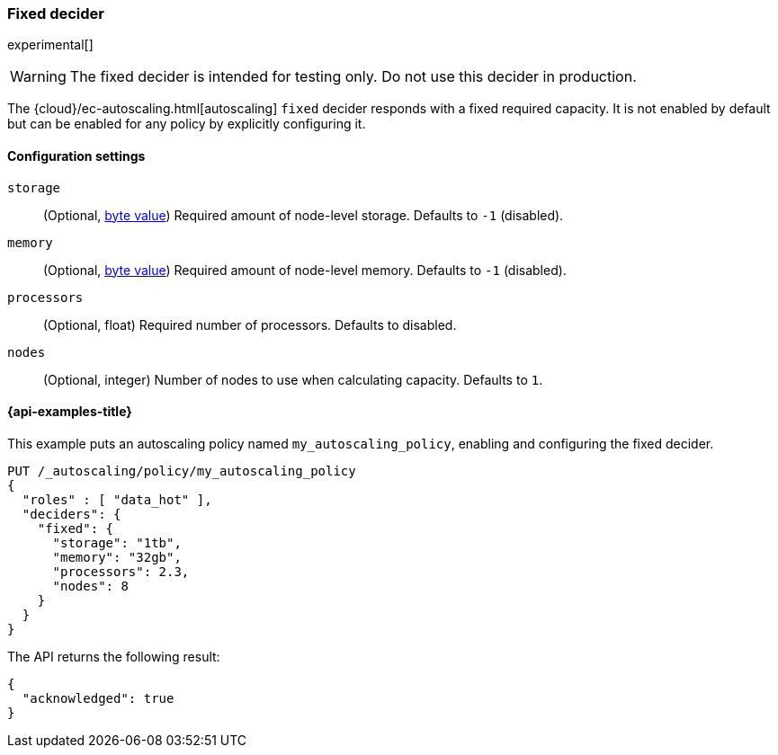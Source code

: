 [role="xpack"]
[[autoscaling-fixed-decider]]
=== Fixed decider

experimental[]
[WARNING]
The fixed decider is intended for testing only. Do not use this decider in production.

The {cloud}/ec-autoscaling.html[autoscaling] `fixed` decider responds with a fixed required capacity. It is not enabled
by default but can be enabled for any policy by explicitly configuring it.

==== Configuration settings

`storage`::
(Optional, <<byte-units,byte value>>)
Required amount of node-level storage. Defaults to `-1` (disabled).

`memory`::
(Optional, <<byte-units,byte value>>)
Required amount of node-level memory. Defaults to `-1` (disabled).

`processors`::
(Optional, float)
Required number of processors. Defaults to disabled.

`nodes`::
(Optional, integer)
Number of nodes to use when calculating capacity. Defaults to `1`.

[[autoscaling-fixed-decider-examples]]
==== {api-examples-title}

This example puts an autoscaling policy named `my_autoscaling_policy`, enabling
and configuring the fixed decider.

[source,console]
--------------------------------------------------
PUT /_autoscaling/policy/my_autoscaling_policy
{
  "roles" : [ "data_hot" ],
  "deciders": {
    "fixed": {
      "storage": "1tb",
      "memory": "32gb",
      "processors": 2.3,
      "nodes": 8
    }
  }
}
--------------------------------------------------
// TEST

The API returns the following result:

[source,console-result]
--------------------------------------------------
{
  "acknowledged": true
}
--------------------------------------------------

//////////////////////////

[source,console]
--------------------------------------------------
DELETE /_autoscaling/policy/my_autoscaling_policy
--------------------------------------------------
// TEST[continued]

//////////////////////////

